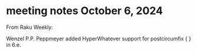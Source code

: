 * meeting notes October 6, 2024



From Raku Weekly:

Wenzel P.P. Peppmeyer added HyperWhatever support for postcircumfix { } in 6.e.
